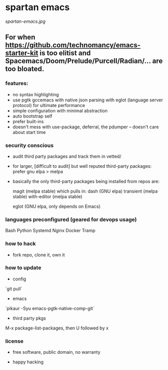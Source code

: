 * spartan emacs

  #+ATTR_HTML: :style margin-left: auto; margin-right: auto;
  [[spartan-emacs.jpg]]

** For when https://github.com/technomancy/emacs-starter-kit is too elitist and Spacemacs/Doom/Prelude/Purcell/Radian/... are too bloated.

*** features:

    - no syntax highlighting
    - use pgtk gccemacs with native json parsing with eglot (language server protocol) for ultimate performance
    - simple configuration with minimal abstraction
    - auto bootstrap self
    - prefer built-ins
    - doesn't mess with use-package, deferral, the pdumper -- doesn't care about start time

*** security conscious

    - audit third party packages and track them in vetted/
    - for larger, [difficult to audit] but well reputed third-party packages: prefer gnu elpa > melpa
    - basically the only third-party packages being installed from repos are:

      magit (melpa stable)
      which pulls in:
      dash (GNU elpa)
      transient (melpa stable)
      with-editor  (melpa stable)

      eglot (GNU elpa, only depends on Emacs)

*** languages preconfigured (geared for devops usage)

    Bash
    Python
    Systemd
    Nginx
    Docker
    Tramp

*** how to hack

    - fork repo, clone it, own it

*** how to update

    - config

    `git pull`

    - emacs

    `pikaur -Syu emacs-pgtk-native-comp-git`

    - third party pkgs

    M-x package-list-packages, then U followed by x

*** license

    - free software, public domain, no warranty

    - happy hacking
